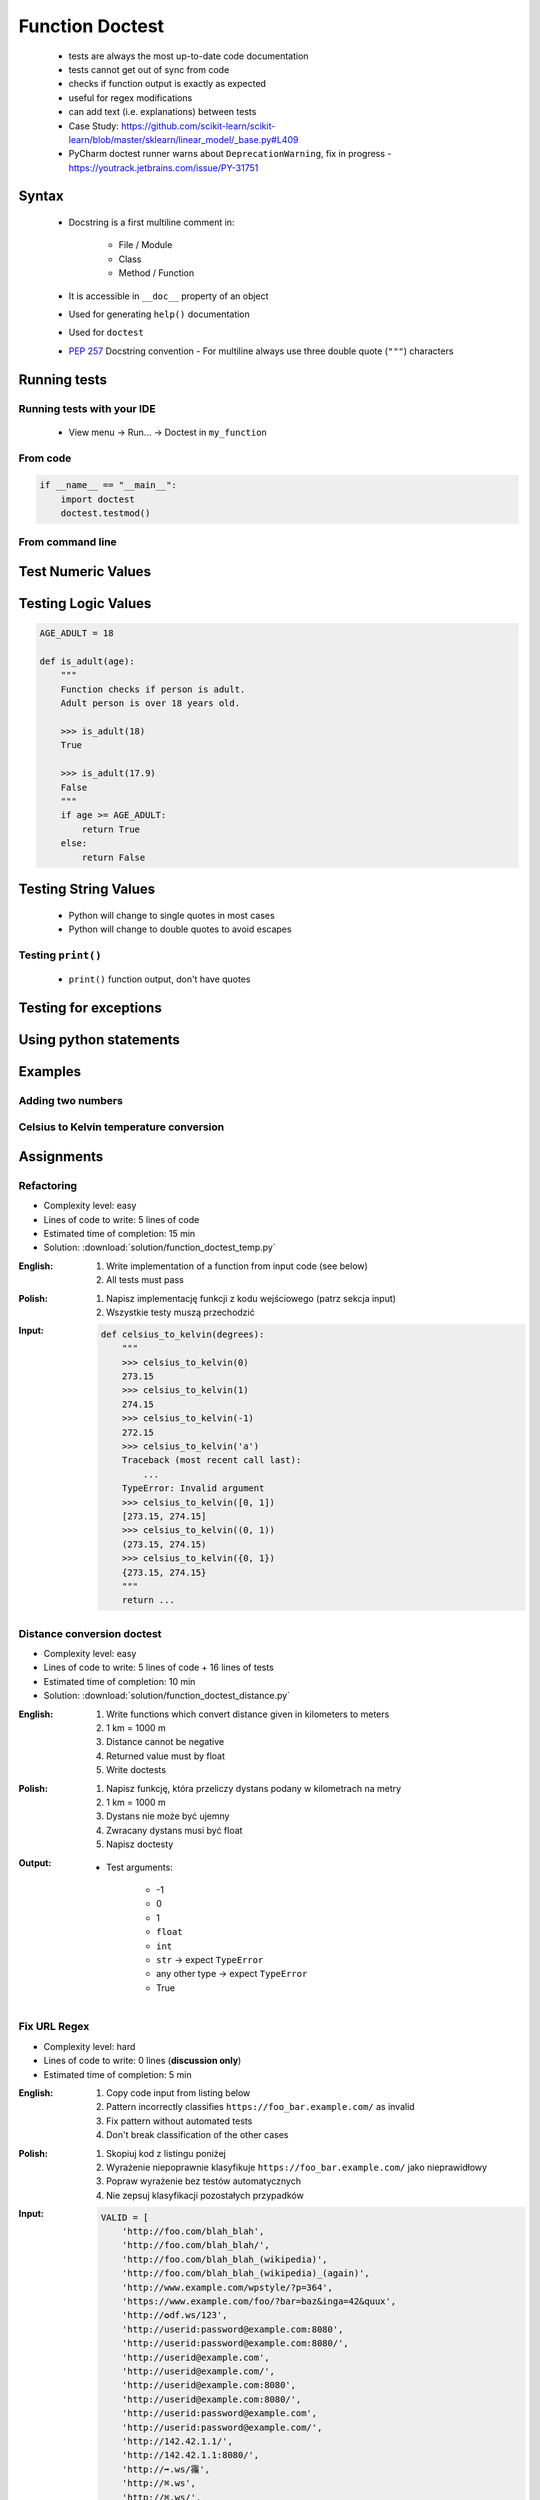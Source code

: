 .. _Function Doctest:

****************
Function Doctest
****************


.. highlights::
    * tests are always the most up-to-date code documentation
    * tests cannot get out of sync from code
    * checks if function output is exactly as expected
    * useful for regex modifications
    * can add text (i.e. explanations) between tests
    * Case Study: https://github.com/scikit-learn/scikit-learn/blob/master/sklearn/linear_model/_base.py#L409
    * PyCharm doctest runner warns about ``DeprecationWarning``, fix in progress -  https://youtrack.jetbrains.com/issue/PY-31751

Syntax
======
.. highlights::
    * Docstring is a first multiline comment in:

        * File / Module
        * Class
        * Method / Function

    * It is accessible in ``__doc__`` property of an object
    * Used for generating ``help()`` documentation
    * Used for ``doctest``
    * :pep:`257` Docstring convention - For multiline always use three double quote (``"""``) characters

.. code-block:: python
    :caption: Docstring used for documentation

    def apollo_dsky(noun, verb):
        """
        This is the Apollo Display Keyboard
        It takes noun and verb
        """
        print(f'Program selected. Noun: {noun}, verb: {verb}')

.. code-block:: python
    :caption: Docstring used for doctest

    def add(a, b):
        """
        Sums two numbers.

        >>> add(1, 2)
        3
        >>> add(-1, 1)
        0
        """
        return a + b


Running tests
=============

Running tests with your IDE
---------------------------
.. highlights::
    * View menu -> Run... -> Doctest in ``my_function``

From code
---------
.. code-block:: python

    if __name__ == "__main__":
        import doctest
        doctest.testmod()

From command line
-----------------
.. code-block:: console
    :caption: Display only errors. With ``-v`` display progress

    $ python -m doctest example.py
    $ python -m doctest -v example.py


Test Numeric Values
===================
.. code-block:: python
    :caption: ``int`` values

    def add_numbers(a, b):
        """
        >>> add_numbers(1, 2)
        3
        >>> add_numbers(-1, 1)
        0
        >>> add_numbers(0, 0)
        0
        """
        return a + b

.. code-block:: python
    :caption: ``float`` values

    def add_numbers(a, b):
        """
        >>> add_numbers(2.5, 1.2)
        3.7

        >>> add_numbers(0.1, 0.2)
        0.30000000000000004

        >>> add_numbers(0.1, 0.2)  # doctest: +ELLIPSIS
        0.3000...
        """
        return a + b


Testing Logic Values
====================
.. code-block:: python

    AGE_ADULT = 18

    def is_adult(age):
        """
        Function checks if person is adult.
        Adult person is over 18 years old.

        >>> is_adult(18)
        True

        >>> is_adult(17.9)
        False
        """
        if age >= AGE_ADULT:
            return True
        else:
            return False

.. code-block:: python
    :caption: This test will fail. Expected exception, got 2.0

    def add_numbers(a, b):
        """
        >>> add_numbers(True, 1)
        Traceback (most recent call last):
            ...
        ValueError: not a number
        """
        if not isinstance(a, (int, float)):
            raise ValueError('not a number')

        if not isinstance(b, (int, float)):
            raise ValueError('not a number')

        return a + b

    # Expected:
    #     Traceback (most recent call last):
    #         ...
    #     ValueError: not a number
    # Got:
    #     2.0

.. code-block:: python
    :caption: This test will pass.

    def add_numbers(a: float, b: float) -> float:
        """
        >>> add_numbers(True, 1)
        Traceback (most recent call last):
            ...
        ValueError: not a number
        """
        if type(a) not in (int, float):
            raise ValueError('not a number')

        if type(b) not in (int, float):
            raise ValueError('not a number')

        return a + b


Testing String Values
=====================
.. highlights::
    * Python will change to single quotes in most cases
    * Python will change to double quotes to avoid escapes

.. code-block:: python
    :caption: Returning ``str``. Python will change to single quotes in most cases
    :emphasize-lines: 3-4,7-8,11-12,15-16

    def echo(text):
        """
        >>> echo('hello')
        'hello'

        # Python will change to single quotes in most cases
        >>> echo("hello")
        'hello'

        Following test will fail
        >>> echo('hello')
        "hello"

        Python will change to double quotes to avoid escapes
        >>> echo('It\\'s Twardowski\\'s Moon')
        "It's Twardowski's Moon"
        """
        return text

Testing ``print()``
-------------------
.. highlights::
    * ``print()`` function output, don't have quotes

.. code-block:: python
    :caption: There are no quotes in ``print()`` function output
    :emphasize-lines: 4

    def echo(text):
        """
        >>> echo('hello')
        hello
        """
        print(text)

.. code-block:: python
    :caption: Testing ``print(str)`` with newlines
    :emphasize-lines: 7

    def echo(text):
        """
        >>> echo('hello')
        hello
        hello
        hello
        <BLANKLINE>
        """
        print(f'{text}\n' * 3)


Testing for exceptions
======================
.. code-block:: python
    :caption: Testing for exceptions
    :emphasize-lines: 3-6

    def add_numbers(a, b):
        """
        >>> add_numbers('one', 'two')
        Traceback (most recent call last):
            ...
        TypeError: Argument must be int or float
        """
        if not isinstance(a, (int, float)):
            raise TypeError('Argument must be int or float')

        if not isinstance(b, (int, float)):
            raise TypeError('Argument must be int or float')

        return a + b


Using python statements
=======================
.. code-block:: python
    :caption: Using python statements in ``doctest``
    :emphasize-lines: 3-5

    def when(date):
        """
        >>> from datetime import datetime, timezone
        >>> moon = datetime(1969, 7, 21, 17, 54, tzinfo=timezone.utc)
        >>> when(moon)
        1969-07-21 17:54 UTC
        """
        print(f'{date:%Y-%m-%d %H:%M %Z}')


Examples
========

Adding two numbers
------------------
.. code-block:: python
    :caption: Adding two numbers

    def add_numbers(a: float, b: float) -> float:
        """
        >>> add_numbers(1, 2)
        3.0
        >>> add_numbers(-1, 1)
        0.0
        >>> add_numbers(0.1, 0.2)  # doctest: +ELLIPSIS
        0.3000...
        >>> add_numbers(1.5, 2.5)
        4.0
        >>> add_numbers(1, 1.5)
        2.5
        >>> add_numbers([1, 2], 3)
        Traceback (most recent call last):
            ...
        ValueError: not a number
        >>> add_numbers(0, [1, 2])
        Traceback (most recent call last):
            ...
        ValueError: not a number
        >>> add_numbers('one', 'two')
        Traceback (most recent call last):
            ...
        ValueError: not a number
        >>> add_numbers(True, 1)
        Traceback (most recent call last):
            ...
        ValueError: not a number
        """
        if type(a) not in (int, float):
            raise ValueError('not a number')

        if type(b) not in (int, float):
            raise ValueError('not a number')

        return float(a + b)


Celsius to Kelvin temperature conversion
----------------------------------------
.. code-block:: python
    :caption: Celsius to Kelvin temperature conversion

    def celsius_to_kelvin(temperature_in_celsius):
        """
        >>> celsius_to_kelvin(0)
        273.15

        >>> celsius_to_kelvin(1)
        274.15

        >>> celsius_to_kelvin(-1)
        272.15

        >>> celsius_to_kelvin(-273.15)
        0.0

        >>> celsius_to_kelvin(-274.15)
        Traceback (most recent call last):
            ...
        ValueError: Argument must be greater than -273.15

        >>> celsius_to_kelvin([-1, 0, 1])
        Traceback (most recent call last):
            ...
        ValueError: Argument must be int or float

        >>> celsius_to_kelvin('one')
        Traceback (most recent call last):
            ...
        ValueError: Argument must be int or float
        """
        if not isinstance(temperature_in_celsius, (float, int)):
            raise ValueError('Argument must be int or float')

        if temperature_in_celsius < -273.15:
            raise ValueError('Argument must be greater than -273.15')

        return float(temperature_in_celsius + 273.15)


Assignments
===========

Refactoring
-----------
* Complexity level: easy
* Lines of code to write: 5 lines of code
* Estimated time of completion: 15 min
* Solution: :download:`solution/function_doctest_temp.py`

:English:
    #. Write implementation of a function from input code (see below)
    #. All tests must pass

:Polish:
    #. Napisz implementację funkcji z kodu wejściowego (patrz sekcja input)
    #. Wszystkie testy muszą przechodzić

:Input:
    .. code-block:: python

        def celsius_to_kelvin(degrees):
            """
            >>> celsius_to_kelvin(0)
            273.15
            >>> celsius_to_kelvin(1)
            274.15
            >>> celsius_to_kelvin(-1)
            272.15
            >>> celsius_to_kelvin('a')
            Traceback (most recent call last):
                ...
            TypeError: Invalid argument
            >>> celsius_to_kelvin([0, 1])
            [273.15, 274.15]
            >>> celsius_to_kelvin((0, 1))
            (273.15, 274.15)
            >>> celsius_to_kelvin({0, 1})
            {273.15, 274.15}
            """
            return ...

Distance conversion doctest
---------------------------
* Complexity level: easy
* Lines of code to write: 5 lines of code + 16 lines of tests
* Estimated time of completion: 10 min
* Solution: :download:`solution/function_doctest_distance.py`

:English:
    #. Write functions which convert distance given in kilometers to meters
    #. 1 km = 1000 m
    #. Distance cannot be negative
    #. Returned value must by float
    #. Write doctests

:Polish:
    #. Napisz funkcję, która przeliczy dystans podany w kilometrach na metry
    #. 1 km = 1000 m
    #. Dystans nie może być ujemny
    #. Zwracany dystans musi być float
    #. Napisz doctesty

:Output:
    * Test arguments:

        * -1
        * 0
        * 1
        * ``float``
        * ``int``
        * ``str`` -> expect ``TypeError``
        * any other type -> expect ``TypeError``
        * True

Fix URL Regex
-------------
* Complexity level: hard
* Lines of code to write: 0 lines (**discussion only**)
* Estimated time of completion: 5 min

:English:
    #. Copy code input from listing below
    #. Pattern incorrectly classifies ``https://foo_bar.example.com/`` as invalid
    #. Fix pattern without automated tests
    #. Don't break classification of the other cases

:Polish:
    #. Skopiuj kod z listingu poniżej
    #. Wyrażenie niepoprawnie klasyfikuje ``https://foo_bar.example.com/`` jako nieprawidłowy
    #. Popraw wyrażenie bez testów automatycznych
    #. Nie zepsuj klasyfikacji pozostałych przypadków

:Input:
    .. code-block:: python
        :caption: @diegoperini --  https://mathiasbynens.be/demo/url-regex

        PATTERN = r'_^(?:(?:https?|ftp)://)(?:\S+(?::\S*)?@)?(?:(?!10(?:\.\d{1,3}){3})(?!127(?:\.\d{1,3}){3})(?!169\.254(?:\.\d{1,3}){2})(?!192\.168(?:\.\d{1,3}){2})(?!172\.(?:1[6-9]|2\d|3[0-1])(?:\.\d{1,3}){2})(?:[1-9]\d?|1\d\d|2[01]\d|22[0-3])(?:\.(?:1?\d{1,2}|2[0-4]\d|25[0-5])){2}(?:\.(?:[1-9]\d?|1\d\d|2[0-4]\d|25[0-4]))|(?:(?:[a-z\x{00a1}-\x{ffff}0-9]+-?)*[a-z\x{00a1}-\x{ffff}0-9]+)(?:\.(?:[a-z\x{00a1}-\x{ffff}0-9]+-?)*[a-z\x{00a1}-\x{ffff}0-9]+)*(?:\.(?:[a-z\x{00a1}-\x{ffff}]{2,})))(?::\d{2,5})?(?:/[^\s]*)?$_iuS'

    .. code-block:: python

        VALID = [
            'http://foo.com/blah_blah',
            'http://foo.com/blah_blah/',
            'http://foo.com/blah_blah_(wikipedia)',
            'http://foo.com/blah_blah_(wikipedia)_(again)',
            'http://www.example.com/wpstyle/?p=364',
            'https://www.example.com/foo/?bar=baz&inga=42&quux',
            'http://✪df.ws/123',
            'http://userid:password@example.com:8080',
            'http://userid:password@example.com:8080/',
            'http://userid@example.com',
            'http://userid@example.com/',
            'http://userid@example.com:8080',
            'http://userid@example.com:8080/',
            'http://userid:password@example.com',
            'http://userid:password@example.com/',
            'http://142.42.1.1/',
            'http://142.42.1.1:8080/',
            'http://➡.ws/䨹',
            'http://⌘.ws',
            'http://⌘.ws/',
            'http://foo.com/blah_(wikipedia)#cite-1',
            'http://foo.com/blah_(wikipedia)_blah#cite-1',
            'http://foo.com/unicode_(✪)_in_parens',
            'http://foo.com/(something)?after=parens',
            'http://☺.damowmow.com/',
            'http://code.google.com/events/#&product=browser',
            'http://j.mp',
            'ftp://foo.bar/baz',
            'http://foo.bar/?q=Test%20URL-encoded%20stuff',
            'http://مثال.إختبار',
            'http://例子.测试',
            'http://उदाहरण.परीक्षा',
            'http://-.~_!$&\'()*+,;=:%40:80%2f::::::@example.com',
            'http://1337.net',
            'http://a.b-c.de',
            'http://223.255.255.254',
            'https://foo_bar.example.com/',
        ]

    .. code-block:: python

        INVALID = [
            'http://',
            'http://.',
            'http://..',
            'http://../',
            'http://?',
            'http://??',
            'http://??/',
            'http://#',
            'http://##',
            'http://##/',
            'http://foo.bar?q=Spaces',
            '//',
            '//a',
            '///a',
            '///',
            'http:///a',
            'foo.com',
            'rdar://1234',
            'h://test',
            'http:// shouldfail.com',
            ':// should fail',
            'http://foo.bar/foo(bar)baz quux',
            'ftps://foo.bar/',
            'http://-error-.invalid/',
            'http://a.b--c.de/',
            'http://-a.b.co',
            'http://a.b-.co',
            'http://0.0.0.0',
            'http://10.1.1.0',
            'http://10.1.1.255',
            'http://224.1.1.1',
            'http://1.1.1.1.1',
            'http://123.123.123',
            'http://3628126748',
            'http://.www.foo.bar/',
            'http://www.foo.bar./',
            'http://.www.foo.bar./',
            'http://10.1.1.1',
            'http://10.1.1.254',
        ]
